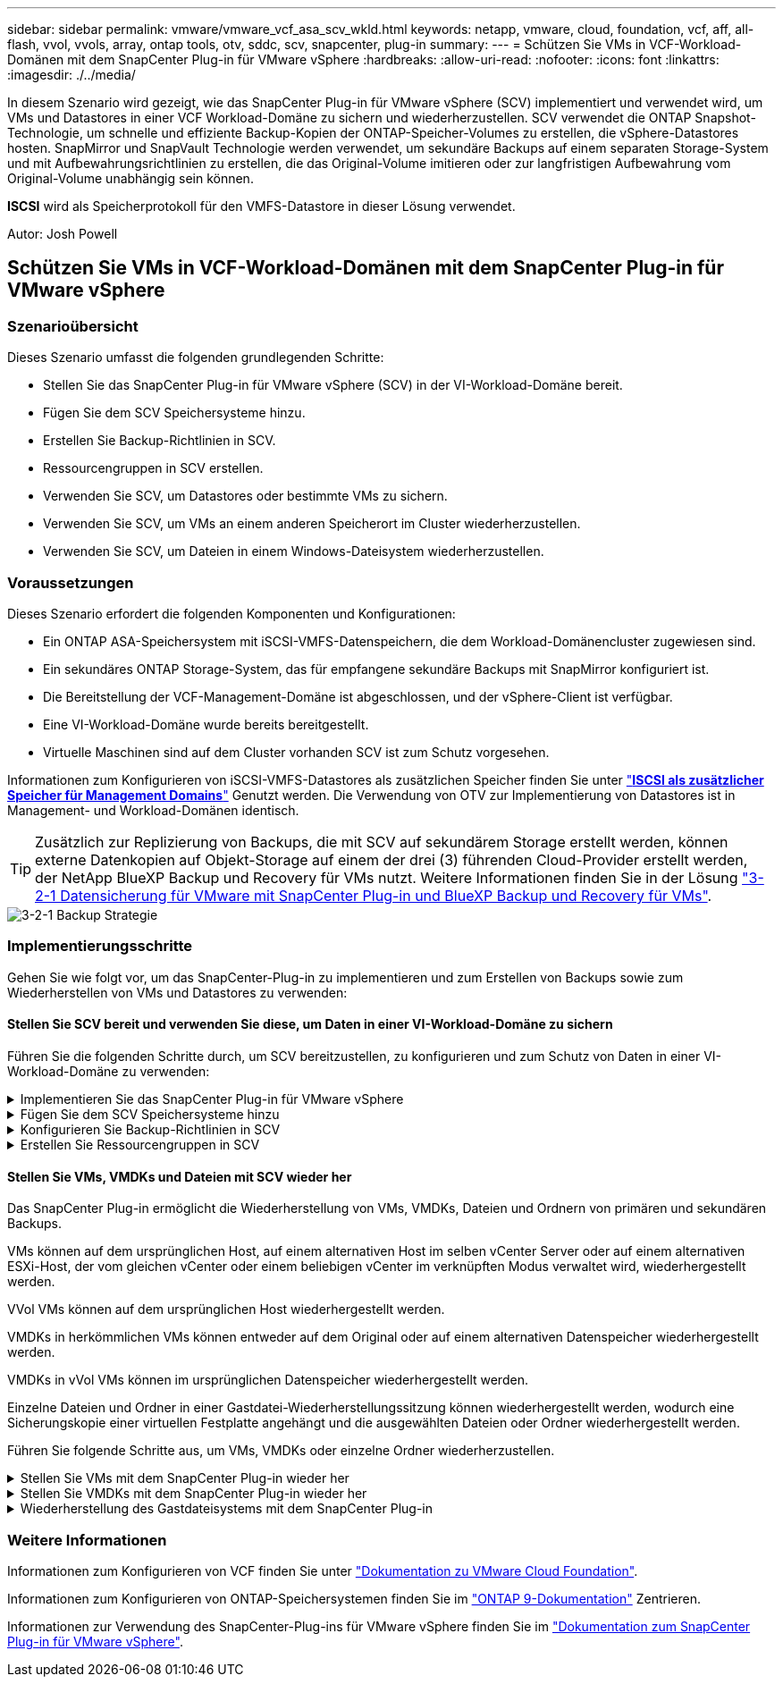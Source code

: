 ---
sidebar: sidebar 
permalink: vmware/vmware_vcf_asa_scv_wkld.html 
keywords: netapp, vmware, cloud, foundation, vcf, aff, all-flash, vvol, vvols, array, ontap tools, otv, sddc, scv, snapcenter, plug-in 
summary:  
---
= Schützen Sie VMs in VCF-Workload-Domänen mit dem SnapCenter Plug-in für VMware vSphere
:hardbreaks:
:allow-uri-read: 
:nofooter: 
:icons: font
:linkattrs: 
:imagesdir: ./../media/


[role="lead"]
In diesem Szenario wird gezeigt, wie das SnapCenter Plug-in für VMware vSphere (SCV) implementiert und verwendet wird, um VMs und Datastores in einer VCF Workload-Domäne zu sichern und wiederherzustellen. SCV verwendet die ONTAP Snapshot-Technologie, um schnelle und effiziente Backup-Kopien der ONTAP-Speicher-Volumes zu erstellen, die vSphere-Datastores hosten. SnapMirror und SnapVault Technologie werden verwendet, um sekundäre Backups auf einem separaten Storage-System und mit Aufbewahrungsrichtlinien zu erstellen, die das Original-Volume imitieren oder zur langfristigen Aufbewahrung vom Original-Volume unabhängig sein können.

*ISCSI* wird als Speicherprotokoll für den VMFS-Datastore in dieser Lösung verwendet.

Autor: Josh Powell



== Schützen Sie VMs in VCF-Workload-Domänen mit dem SnapCenter Plug-in für VMware vSphere



=== Szenarioübersicht

Dieses Szenario umfasst die folgenden grundlegenden Schritte:

* Stellen Sie das SnapCenter Plug-in für VMware vSphere (SCV) in der VI-Workload-Domäne bereit.
* Fügen Sie dem SCV Speichersysteme hinzu.
* Erstellen Sie Backup-Richtlinien in SCV.
* Ressourcengruppen in SCV erstellen.
* Verwenden Sie SCV, um Datastores oder bestimmte VMs zu sichern.
* Verwenden Sie SCV, um VMs an einem anderen Speicherort im Cluster wiederherzustellen.
* Verwenden Sie SCV, um Dateien in einem Windows-Dateisystem wiederherzustellen.




=== Voraussetzungen

Dieses Szenario erfordert die folgenden Komponenten und Konfigurationen:

* Ein ONTAP ASA-Speichersystem mit iSCSI-VMFS-Datenspeichern, die dem Workload-Domänencluster zugewiesen sind.
* Ein sekundäres ONTAP Storage-System, das für empfangene sekundäre Backups mit SnapMirror konfiguriert ist.
* Die Bereitstellung der VCF-Management-Domäne ist abgeschlossen, und der vSphere-Client ist verfügbar.
* Eine VI-Workload-Domäne wurde bereits bereitgestellt.
* Virtuelle Maschinen sind auf dem Cluster vorhanden SCV ist zum Schutz vorgesehen.


Informationen zum Konfigurieren von iSCSI-VMFS-Datastores als zusätzlichen Speicher finden Sie unter link:vmware_vcf_asa_supp_mgmt_iscsi.html["*ISCSI als zusätzlicher Speicher für Management Domains*"] Genutzt werden. Die Verwendung von OTV zur Implementierung von Datastores ist in Management- und Workload-Domänen identisch.


TIP: Zusätzlich zur Replizierung von Backups, die mit SCV auf sekundärem Storage erstellt werden, können externe Datenkopien auf Objekt-Storage auf einem der drei (3) führenden Cloud-Provider erstellt werden, der NetApp BlueXP Backup und Recovery für VMs nutzt. Weitere Informationen finden Sie in der Lösung link:../ehc/bxp-scv-hybrid-solution.html["3-2-1 Datensicherung für VMware mit SnapCenter Plug-in und BlueXP Backup und Recovery für VMs"].

image::vmware-vcf-asa-image108.png[3-2-1 Backup Strategie]



=== Implementierungsschritte

Gehen Sie wie folgt vor, um das SnapCenter-Plug-in zu implementieren und zum Erstellen von Backups sowie zum Wiederherstellen von VMs und Datastores zu verwenden:



==== Stellen Sie SCV bereit und verwenden Sie diese, um Daten in einer VI-Workload-Domäne zu sichern

Führen Sie die folgenden Schritte durch, um SCV bereitzustellen, zu konfigurieren und zum Schutz von Daten in einer VI-Workload-Domäne zu verwenden:

.Implementieren Sie das SnapCenter Plug-in für VMware vSphere
[%collapsible]
====
Das SnapCenter-Plug-in wird in der VCF-Managementdomäne gehostet, aber für die VI-Workload-Domäne in vCenter registriert. Eine SCV-Instanz ist für jede vCenter-Instanz erforderlich. Beachten Sie, dass eine Workload-Domäne mehrere Cluster umfassen kann, die von einer einzelnen vCenter-Instanz gemanagt werden.

Führen Sie die folgenden Schritte vom vCenter-Client aus, um SCV für die VI-Workload-Domäne bereitzustellen:

. Laden Sie die OVA-Datei für die SCV-Bereitstellung im Downloadbereich der NetApp Support-Website herunter link:https://mysupport.netapp.com/site/products/all/details/scv/downloads-tab["*HIER*"].
. Wählen Sie in der Management Domain vCenter Client *Deploy OVF Template...* aus.
+
image::vmware-vcf-asa-image46.png[OVF-Vorlage bereitstellen...]

+
{Nbsp}

. Klicken Sie im Assistenten *Deploy OVF Template* auf das Optionsfeld *Lokale Datei* und wählen Sie dann aus, um die zuvor heruntergeladene OVF-Vorlage hochzuladen. Klicken Sie auf *Weiter*, um fortzufahren.
+
image::vmware-vcf-asa-image47.png[Wählen Sie die OVF-Vorlage aus]

+
{Nbsp}

. Geben Sie auf der Seite *Select Name and folder* einen Namen für die SCV Data Broker VM und einen Ordner auf der Management Domain an. Klicken Sie auf *Weiter*, um fortzufahren.
. Wählen Sie auf der Seite *Select a Compute Resource* den Management Domain Cluster oder einen bestimmten ESXi Host innerhalb des Clusters aus, auf dem die VM installiert werden soll.
. Lesen Sie die Informationen zur OVF-Vorlage auf der Seite *Details überprüfen* und stimmen Sie den Lizenzbedingungen auf der Seite *Lizenzvereinbarungen* zu.
. Wählen Sie auf der Seite *Select Storage* den Datenspeicher aus, auf den die VM installiert werden soll, und wählen Sie das *virtuelle Laufwerksformat* und *VM-Speicherrichtlinie* aus. In dieser Lösung wird die VM auf einem iSCSI-VMFS-Datenspeicher auf einem ONTAP-Speichersystem installiert, wie zuvor in einem separaten Abschnitt dieser Dokumentation bereitgestellt. Klicken Sie auf *Weiter*, um fortzufahren.
+
image::vmware-vcf-asa-image48.png[Wählen Sie die OVF-Vorlage aus]

+
{Nbsp}

. Wählen Sie auf der Seite *Select Network* das Managementnetzwerk aus, das mit der Workload Domain vCenter Appliance und den primären und sekundären ONTAP Speichersystemen kommunizieren kann.
+
image::vmware-vcf-asa-image49.png[Wählen Sie das Managementnetzwerk aus]

+
{Nbsp}

. Geben Sie auf der Seite *Vorlage anpassen* alle für die Bereitstellung erforderlichen Informationen ein:
+
** FQDN oder IP und Anmeldeinformationen für die vCenter Appliance der Workload-Domäne.
** Anmeldeinformationen für das SCV-Administratorkonto.
** Anmeldeinformationen für das SCV-Wartungskonto.
** Details zu den IPv4-Netzwerkeigenschaften (IPv6 kann auch verwendet werden).
** Datums- und Uhrzeiteinstellungen.
+
Klicken Sie auf *Weiter*, um fortzufahren.

+
image::vmware-vcf-asa-image50.png[Wählen Sie das Managementnetzwerk aus]

+
image::vmware-vcf-asa-image51.png[Wählen Sie das Managementnetzwerk aus]

+
image::vmware-vcf-asa-image52.png[Wählen Sie das Managementnetzwerk aus]

+
{Nbsp}



. Überprüfen Sie abschließend auf der Seite *bereit zur Fertigstellung* alle Einstellungen und klicken Sie auf Fertig stellen, um die Bereitstellung zu starten.


====
.Fügen Sie dem SCV Speichersysteme hinzu
[%collapsible]
====
Führen Sie nach der Installation des SnapCenter-Plug-ins die folgenden Schritte aus, um dem SCV Speichersysteme hinzuzufügen:

. Auf SCV kann über das Hauptmenü im vSphere Client zugegriffen werden.
+
image::vmware-vcf-asa-image53.png[Öffnen Sie das SnapCenter-Plug-in]

+
{Nbsp}

. Wählen Sie oben in der SCV-Benutzeroberfläche die richtige SCV-Instanz aus, die dem zu schützenden vSphere-Cluster entspricht.
+
image::vmware-vcf-asa-image54.png[Korrekte Instanz auswählen]

+
{Nbsp}

. Navigieren Sie im linken Menü zu *Storage Systems* und klicken Sie auf *Add*, um zu beginnen.
+
image::vmware-vcf-asa-image55.png[Hinzufügen eines neuen Storage-Systems]

+
{Nbsp}

. Geben Sie im Formular *Speichersystem hinzufügen* die IP-Adresse und Zugangsdaten des hinzuzufügenden ONTAP-Speichersystems ein, und klicken Sie auf *Hinzufügen*, um die Aktion abzuschließen.
+
image::vmware-vcf-asa-image56.png[Geben Sie die Anmeldedaten für das Storage-System an]

+
{Nbsp}

. Wiederholen Sie diesen Vorgang für alle zusätzlichen zu verwaltenden Speichersysteme, einschließlich aller Systeme, die als sekundäre Backup-Ziele verwendet werden sollen.


====
.Konfigurieren Sie Backup-Richtlinien in SCV
[%collapsible]
====
Weitere Informationen zum Erstellen von SCV-Backup-Richtlinien finden Sie unter link:https://docs.netapp.com/us-en/sc-plugin-vmware-vsphere/scpivs44_create_backup_policies_for_vms_and_datastores.html["Erstellen von Backup-Richtlinien für VMs und Datastores"].

Führen Sie die folgenden Schritte durch, um eine neue Backup-Richtlinie zu erstellen:

. Wählen Sie im linken Menü *Richtlinien* und klicken Sie auf *Erstellen*, um zu beginnen.
+
image::vmware-vcf-asa-image57.png[Erstellen einer neuen Richtlinie]

+
{Nbsp}

. Geben Sie im Formular *New Backup Policy* einen *Namen* und eine *Beschreibung* für die Policy, die *Häufigkeit*, bei der die Backups durchgeführt werden, und die *Aufbewahrungsfrist* an, die angibt, wie lange das Backup aufbewahrt wird.
+
*Sperrfrist* aktiviert die ONTAP SnapLock-Funktion, um manipulationssichere Schnappschüsse zu erstellen und ermöglicht die Konfiguration der Sperrfrist.

+
Für *Replication* Wählen Sie diese Option, um die zugrunde liegenden SnapMirror- oder SnapVault-Beziehungen für das ONTAP-Speichervolume zu aktualisieren.

+

TIP: SnapMirror und SnapVault Replizierung ähneln darin, dass sie beide zur asynchronen Replizierung von Storage Volumes auf ein sekundäres Storage-System ONTAP SnapMirror Technologie einsetzen. Dies steigert den Schutz und die Sicherheit. Bei SnapMirror Beziehungen regelt der in der SCV-Backup-Richtlinie angegebene Aufbewahrungszeitplan die Aufbewahrung sowohl für das primäre als auch für das sekundäre Volume. Bei SnapVault Beziehungen kann auf dem sekundären Storage-System für längere Zeiträume oder unterschiedliche Zeitpläne für die Aufbewahrung ein separater Aufbewahrungsplan erstellt werden. In diesem Fall wird das Snapshot-Label in der SCV-Backup-Policy und in der Policy im Zusammenhang mit dem sekundären Volume angegeben, um zu ermitteln, auf welche Volumes der unabhängige Aufbewahrungsplan angewendet werden soll.

+
Wählen Sie zusätzliche erweiterte Optionen und klicken Sie auf *Hinzufügen*, um die Richtlinie zu erstellen.

+
image::vmware-vcf-asa-image58.png[Geben Sie die Details der Richtlinie ein]



====
.Erstellen Sie Ressourcengruppen in SCV
[%collapsible]
====
Weitere Informationen zum Erstellen von SCV-Ressourcengruppen finden Sie unter link:https://docs.netapp.com/us-en/sc-plugin-vmware-vsphere/scpivs44_create_resource_groups_for_vms_and_datastores.html["Erstellen von Ressourcengruppen"].

Führen Sie die folgenden Schritte aus, um eine neue Ressourcengruppe zu erstellen:

. Wählen Sie im linken Menü *Ressourcengruppen* und klicken Sie auf *Erstellen*, um zu beginnen.
+
image::vmware-vcf-asa-image59.png[Neue Ressourcengruppe erstellen]

+
{Nbsp}

. Geben Sie auf der Seite *General info & notification* einen Namen für die Ressourcengruppe, Benachrichtigungseinstellungen und alle zusätzlichen Optionen für die Benennung der Snapshots ein.
. Wählen Sie auf der Seite *Resource* die Datastores und VMs aus, die in der Ressourcengruppe geschützt werden sollen. Klicken Sie auf *Weiter*, um fortzufahren.
+

TIP: Auch wenn nur bestimmte VMs ausgewählt sind, wird der gesamte Datastore immer gesichert. Das liegt daran, dass ONTAP Snapshots des Volumes erstellt, das den Datastore hostet. Beachten Sie jedoch, dass die Auswahl von nur bestimmten VMs für Backups die Möglichkeit zur Wiederherstellung auf nur diese VMs beschränkt.

+
image::vmware-vcf-asa-image60.png[Wählen Sie die zu sichernden Ressourcen aus]

+
{Nbsp}

. Wählen Sie auf der Seite *Spanning Disks* die Option für den Umgang mit VMs mit VMDK's, die mehrere Datastores umfassen. Klicken Sie auf *Weiter*, um fortzufahren.
+
image::vmware-vcf-asa-image61.png[Wählen Sie Spanning Datastores aus]

+
{Nbsp}

. Wählen Sie auf der Seite *Policies* eine zuvor erstellte Policy oder mehrere Policies aus, die mit dieser Ressourcengruppe verwendet werden.  Klicken Sie auf *Weiter*, um fortzufahren.
+
image::vmware-vcf-asa-image62.png[Wählen Sie Richtlinien aus]

+
{Nbsp}

. Stellen Sie auf der Seite *Zeitpläne* fest, wann die Sicherung ausgeführt wird, indem Sie die Wiederholung und Tageszeit konfigurieren. Klicken Sie auf *Weiter*, um fortzufahren.
+
image::vmware-vcf-asa-image63.png[Wählen Sie Zeitplan aus]

+
{Nbsp}

. Überprüfen Sie abschließend die *Zusammenfassung* und klicken Sie auf *Fertig stellen*, um die Ressourcengruppe zu erstellen.
+
image::vmware-vcf-asa-image64.png[Zusammenfassung prüfen und Ressourcengruppe erstellen]

+
{Nbsp}

. Klicken Sie bei der erstellten Ressourcengruppe auf die Schaltfläche *Jetzt ausführen*, um das erste Backup auszuführen.
+
image::vmware-vcf-asa-image65.png[Zusammenfassung prüfen und Ressourcengruppe erstellen]

+
{Nbsp}

. Navigieren Sie zum *Dashboard* und klicken Sie unter *Letzte Jobaktivitäten* auf die Nummer neben *Job ID*, um den Job-Monitor zu öffnen und den Fortschritt des laufenden Jobs anzuzeigen.
+
image::vmware-vcf-asa-image66.png[Anzeigen des Fortschritts des Sicherungsauftrags]



====


==== Stellen Sie VMs, VMDKs und Dateien mit SCV wieder her

Das SnapCenter Plug-in ermöglicht die Wiederherstellung von VMs, VMDKs, Dateien und Ordnern von primären und sekundären Backups.

VMs können auf dem ursprünglichen Host, auf einem alternativen Host im selben vCenter Server oder auf einem alternativen ESXi-Host, der vom gleichen vCenter oder einem beliebigen vCenter im verknüpften Modus verwaltet wird, wiederhergestellt werden.

VVol VMs können auf dem ursprünglichen Host wiederhergestellt werden.

VMDKs in herkömmlichen VMs können entweder auf dem Original oder auf einem alternativen Datenspeicher wiederhergestellt werden.

VMDKs in vVol VMs können im ursprünglichen Datenspeicher wiederhergestellt werden.

Einzelne Dateien und Ordner in einer Gastdatei-Wiederherstellungssitzung können wiederhergestellt werden, wodurch eine Sicherungskopie einer virtuellen Festplatte angehängt und die ausgewählten Dateien oder Ordner wiederhergestellt werden.

Führen Sie folgende Schritte aus, um VMs, VMDKs oder einzelne Ordner wiederherzustellen.

.Stellen Sie VMs mit dem SnapCenter Plug-in wieder her
[%collapsible]
====
Führen Sie die folgenden Schritte aus, um eine VM mit SCV wiederherzustellen:

. Navigieren Sie zu der VM, die im vSphere-Client wiederhergestellt werden soll, klicken Sie mit der rechten Maustaste, und navigieren Sie zu *SnapCenter-Plug-in für VMware vSphere*.  Wählen Sie im Untermenü * Restore* aus.
+
image::vmware-vcf-asa-image67.png[Wählen Sie, um die VM wiederherzustellen]

+

TIP: Alternativ können Sie zum Datastore im Bestand navigieren und dann unter der Registerkarte *Configure* zu *SnapCenter Plug-in für VMware vSphere > Backups* wechseln. Wählen Sie aus dem ausgewählten Backup die VMs aus, die wiederhergestellt werden sollen.

+
image::vmware-vcf-asa-image68.png[Navigiert zu Backups vom Datastore]

+
{Nbsp}

. Wählen Sie im *Restore*-Assistenten das zu verwendende Backup aus. Klicken Sie auf *Weiter*, um fortzufahren.
+
image::vmware-vcf-asa-image69.png[Wählen Sie die zu verwendende Sicherung aus]

+
{Nbsp}

. Füllen Sie auf der Seite *Bereich auswählen* alle erforderlichen Felder aus:
+
** *Umfang wiederherstellen* - Wählen Sie, um die gesamte virtuelle Maschine wiederherzustellen.
** *Neustart VM* - Wählen Sie, ob die VM nach der Wiederherstellung gestartet werden soll.
** *Speicherort wiederherstellen* - Wählen Sie die Wiederherstellung an der ursprünglichen Position oder an einem anderen Ort. Wählen Sie bei der Auswahl eines alternativen Speicherorts die Optionen aus den einzelnen Feldern aus:
+
*** *Ziel vCenter Server* - Lokales vCenter oder alternatives vCenter im verknüpften Modus
*** *Ziel-ESXi-Host*
*** *Netzwerk*
*** *VM-Name nach Wiederherstellung*
*** *Datastore auswählen:*
+
image::vmware-vcf-asa-image70.png[Wählen Sie Optionen für den Wiederherstellungsbereich aus]

+
{Nbsp}

+
Klicken Sie auf *Weiter*, um fortzufahren.





. Wählen Sie auf der Seite *Speicherort auswählen* aus, ob die VM vom primären oder sekundären ONTAP-Speichersystem wiederhergestellt werden soll. Klicken Sie auf *Weiter*, um fortzufahren.
+
image::vmware-vcf-asa-image71.png[Wählen Sie den Speicherort aus]

+
{Nbsp}

. Überprüfen Sie abschließend die *Zusammenfassung* und klicken Sie auf *Fertig stellen*, um den Wiederherstellungsauftrag zu starten.
+
image::vmware-vcf-asa-image72.png[Klicken Sie auf Fertig stellen, um den Wiederherstellungsjob zu starten]

+
{Nbsp}

. Der Fortschritt des Wiederherstellungsjobs kann im Bereich *Letzte Aufgaben* im vSphere Client und über den Job Monitor in SCV überwacht werden.
+
image::vmware-vcf-asa-image73.png[Überwachen Sie den Wiederherstellungsjob]



====
.Stellen Sie VMDKs mit dem SnapCenter Plug-in wieder her
[%collapsible]
====
Mit den ONTAP-Tools können VMDK-Dateien am ursprünglichen Speicherort vollständig wiederhergestellt werden, oder es kann eine VMDK als neue Festplatte an ein Host-System angeschlossen werden. In diesem Szenario wird eine VMDK an einen Windows Host angeschlossen, um auf das Dateisystem zuzugreifen.

Gehen Sie wie folgt vor, um eine VMDK aus einem Backup anzubinden:

. Navigieren Sie im vSphere-Client zu einer VM und wählen Sie im Menü *actions* *SnapCenter Plug-in für VMware vSphere > Virtuelle Festplatte(n) anhängen* aus.
+
image::vmware-vcf-asa-image80.png[Wählen Sie Attach Virtual Disks(s) aus.]

+
{Nbsp}

. Wählen Sie im *Attach Virtual Disk(s)* Wizard die zu verwendende Backup-Instanz und die anzuhängende VMDK aus.
+
image::vmware-vcf-asa-image81.png[Wählen Sie Einstellungen für virtuelle Laufwerke anhängen]

+

TIP: Filteroptionen können verwendet werden, um Backups zu suchen und Backups von primären und sekundären Speichersystemen anzuzeigen.

+
image::vmware-vcf-asa-image82.png[Schließen Sie den Filter für virtuelle Laufwerke an]

+
{Nbsp}

. Nachdem Sie alle Optionen ausgewählt haben, klicken Sie auf die Schaltfläche *Anhängen*, um den Wiederherstellungsvorgang zu starten und die VMDK an den Host anzuhängen.
. Nach Abschluss des Anschlussvorgangs kann über das Betriebssystem des Hostsystems auf die Festplatte zugegriffen werden. In diesem Fall hat SCV die Festplatte mit ihrem NTFS-Dateisystem an das Laufwerk E: Unseres Windows SQL Servers angeschlossen und die SQL-Datenbankdateien auf dem Dateisystem sind über den Datei-Explorer zugänglich.
+
image::vmware-vcf-asa-image83.png[Zugriff auf das Windows-Dateisystem]



====
.Wiederherstellung des Gastdateisystems mit dem SnapCenter Plug-in
[%collapsible]
====
ONTAP Tools bietet Gast-Dateisystem-Wiederherstellung von einer VMDK auf Windows Server Betriebssystemen. Diese wird zentral über die SnapCenter-Plug-in-Schnittstelle vorgeformt.

Ausführliche Informationen finden Sie unter link:https://docs.netapp.com/us-en/sc-plugin-vmware-vsphere/scpivs44_restore_guest_files_and_folders_overview.html["Wiederherstellung von Gastdateien und Ordnern"] An der SCV-Dokumentationsstelle.

Führen Sie die folgenden Schritte durch, um eine Wiederherstellung des Gastdateisystems für ein Windows-System durchzuführen:

. Der erste Schritt besteht darin, Run As Credentials zu erstellen, um Zugriff auf das Windows-Hostsystem zu ermöglichen. Navigieren Sie im vSphere Client zur CSV-Plug-in-Oberfläche und klicken Sie im Hauptmenü auf *Guest File Restore*.
+
image::vmware-vcf-asa-image84.png[Öffnen Sie Die Wiederherstellung Der Gastdatei]

+
{Nbsp}

. Klicken Sie unter *Run As Credentials* auf das *+*-Symbol, um das Fenster *Run As Credentials* zu öffnen.
. Geben Sie einen Namen für den Datensatz mit den Anmeldeinformationen, einen Administratorbenutzernamen und ein Kennwort für das Windows-System ein, und klicken Sie dann auf die Schaltfläche *Select VM*, um eine optionale Proxy-VM auszuwählen, die für die Wiederherstellung verwendet werden soll. Bild::vmware-vcf-asa-image85.png[Fenster „als Anmeldeinformationen ausführen“]
+
{Nbsp}

. Geben Sie auf der Seite Proxy-VM einen Namen für die VM ein, und suchen Sie sie nach ESXi-Host oder Namen. Klicken Sie nach der Auswahl auf *Speichern*.
+
image::vmware-vcf-asa-image86.png[Suchen Sie die VM auf der Seite Proxy-VM]

+
{Nbsp}

. Klicken Sie im Fenster *Run As Credentials* erneut auf *Save*, um das Speichern des Datensatzes abzuschließen.
. Navigieren Sie anschließend zu einer VM im Bestand. Wählen Sie im Menü *actions* oder durch Rechtsklick auf die VM *SnapCenter Plug-in für VMware vSphere > Gastdateiwiederherstellung* aus.
+
image::vmware-vcf-asa-image87.png[Öffnen Sie den Assistenten zur Wiederherstellung der Gastdatei]

+
{Nbsp}

. Wählen Sie auf der Seite *Restore Scope* des *Guest File Restore*-Assistenten das wiederherzustellende Backup, die jeweilige VMDK und den Speicherort (primär oder sekundär) aus, um die VMDK wiederherzustellen. Klicken Sie auf *Weiter*, um fortzufahren.
+
image::vmware-vcf-asa-image88.png[Umfang der Wiederherstellung von Gastdateien]

+
{Nbsp}

. Wählen Sie auf der Seite *Guest Details* die Option *Guest VM* oder *Use Gues File Restore Proxy VM* für die Wiederherstellung aus. Füllen Sie auf Wunsch auch hier die Einstellungen für die E-Mail-Benachrichtigung aus. Klicken Sie auf *Weiter*, um fortzufahren.
+
image::vmware-vcf-asa-image89.png[Details zur Gastdatei]

+
{Nbsp}

. Überprüfen Sie abschließend die Seite *Zusammenfassung* und klicken Sie auf *Fertig stellen*, um die Sitzung zur Systemwiederherstellung der Gastdatei zu starten.
. Navigieren Sie wieder in der SnapCenter-Plug-in-Oberfläche zu *Gastdateiwiederherstellung* und zeigen Sie die laufende Sitzung unter *Gastsitzungsmonitor* an. Klicken Sie auf das Symbol unter *Dateien durchsuchen*, um fortzufahren.
+
image::vmware-vcf-asa-image90.png[Überwachung der Gastsitzung]

+
{Nbsp}

. Wählen Sie im *Guest File Browse*-Assistenten den Ordner oder die Dateien, die wiederhergestellt werden sollen, und den Dateisystemspeicherort, in dem sie wiederhergestellt werden sollen. Klicken Sie abschließend auf *Wiederherstellen*, um den Vorgang *Wiederherstellen* zu starten.
+
image::vmware-vcf-asa-image91.png[Durchsuchen von Gastdateien 1]

+
image::vmware-vcf-asa-image92.png[Durchsuchen von Gastdateien 2]

+
{Nbsp}

. Der Wiederherstellungsauftrag kann über den Aufgabenbereich von vSphere Client überwacht werden.


====


=== Weitere Informationen

Informationen zum Konfigurieren von VCF finden Sie unter https://docs.vmware.com/en/VMware-Cloud-Foundation/index.html["Dokumentation zu VMware Cloud Foundation"].

Informationen zum Konfigurieren von ONTAP-Speichersystemen finden Sie im https://docs.netapp.com/us-en/ontap["ONTAP 9-Dokumentation"] Zentrieren.

Informationen zur Verwendung des SnapCenter-Plug-ins für VMware vSphere finden Sie im https://docs.netapp.com/us-en/sc-plugin-vmware-vsphere/["Dokumentation zum SnapCenter Plug-in für VMware vSphere"].
